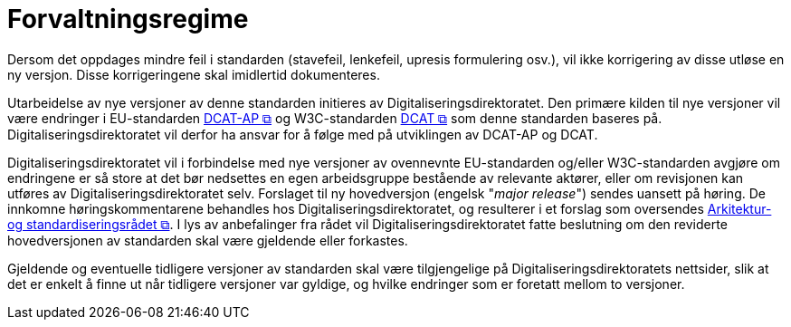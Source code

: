 = Forvaltningsregime [[Forvaltningsregime]]

Dersom det oppdages mindre feil i standarden (stavefeil, lenkefeil, upresis formulering osv.), vil ikke korrigering av disse utløse en ny versjon. Disse korrigeringene skal imidlertid dokumenteres.

Utarbeidelse av nye versjoner av denne standarden initieres av Digitaliseringsdirektoratet. Den primære kilden til nye versjoner vil være endringer i EU-standarden https://semiceu.github.io/DCAT-AP/releases/3.0.0/[DCAT-AP &#x29C9;, window="_blank", role="ext-link"] og W3C-standarden https://www.w3.org/TR/vocab-dcat-3/[DCAT &#x29C9;, window="_blank", role="ext-link"] som denne standarden baseres på. Digitaliseringsdirektoratet vil derfor ha ansvar for å følge med på utviklingen av DCAT-AP og DCAT. 

Digitaliseringsdirektoratet vil i forbindelse med nye versjoner av ovennevnte EU-standarden og/eller W3C-standarden avgjøre om endringene er så store at det bør nedsettes en egen arbeidsgruppe bestående av relevante aktører, eller om revisjonen kan utføres av Digitaliseringsdirektoratet selv. Forslaget til ny hovedversjon (engelsk "_major release_") sendes uansett på høring. De innkomne høringskommentarene behandles hos Digitaliseringsdirektoratet, og resulterer i et forslag som oversendes https://www.digdir.no/standarder/arkitektur-og-standardiseringsradet/3918[Arkitektur- og standardiseringsrådet &#x29C9;, window="_blank", role="ext-link"]. I lys av anbefalinger fra rådet vil Digitaliseringsdirektoratet fatte beslutning om den reviderte hovedversjonen av standarden skal være gjeldende eller forkastes. 

Gjeldende og eventuelle tidligere versjoner av standarden skal være tilgjengelige på Digitaliseringsdirektoratets nettsider, slik at det er enkelt å finne ut når tidligere versjoner var gyldige, og hvilke endringer som er foretatt mellom to versjoner.
